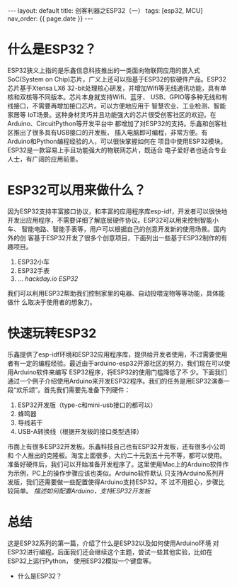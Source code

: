 #+OPTIONS: ^:nil
#+BEGIN_EXPORT html
---
layout: default
title: 创客利器之ESP32（一）
tags: [esp32, MCU]
nav_order: {{ page.date }}
---
#+END_EXPORT

* 什么是ESP32？
ESP32狭义上指的是乐鑫信息科技推出的一类面向物联网应用的嵌入式SoC(System
on Chip)芯片，广义上还可以指基于ESP32的软硬件产品。ESP32芯片基于Xtensa LX6
32-bit处理核心研发，并增加Wifi等无线通讯功能，具有单核和双核等不同版本。芯片本身就支持Wifi、蓝牙、
USB、GPIO等多种无线和有线接口，不需要再增加接口芯片。可以方便地应用于
智慧农业、工业检测、智能家居等
IoT场景。这种身材灵巧并且功能强大的芯片很受创客社区的欢迎。在Arduino、CircuitPython等开发平台中
都增加了对ESP32的支持。乐鑫和创客社区推出了很多具有USB接口的开发板，
插入电脑即可编程，非常方便。有Arduino和Python编程经验的人，可以很快掌握如何在
项目中使用ESP32模块。ESP32是一款容易上手且功能强大的物联网芯片，既适合
电子爱好者也适合专业人士，有广阔的应用前景。

* ESP32可以用来做什么？
因为ESP32支持丰富接口协议，和丰富的应用程序库esp-idf，开发者可以很快地
开发出应用程序，不需要详细了解底层硬件协议。ESP32可以用来控制智能小车、
智能电路、智能手表等，用户可以根据自己的创意开发新的使用场景。国内外的创
客基于ESP32开发了很多个创意项目，下面列出一些基于ESP32制作的有趣项目。
1. ESP32小车
2. ESP32手表
3. ... /hackday.io ESP32/
我们可以利用ESP32帮助我们控制家里的电器、自动投喂宠物等等功能，具体能做什
么取决于使用者的想象力。

* 快速玩转ESP32
乐鑫提供了esp-idf环境和ESP32应用程序库，提供给开发者使用，不过需要使用
者有一定的编程经验。最近由于arduino-esp32开源社区的努力，我们现在可以使用Arduino软件来编写
ESP32程序，将ESP32的使用门槛降低了不
少。下面我们通过一个例子介绍使用Arduino来开发ESP32程序。我们的任务是用ESP32演奏一段“欢乐颂”。首先我们需要先准备下列硬件：
1. ESP32开发版（type-c和mini-usb接口的都可以）
2. 蜂鸣器
3. 导线若干
4. USB-A转换线（根据开发板的接口类型选择）
市面上有很多ESP32开发板。乐鑫科技自己也有ESP32开发板，还有很多小公司和
个人推出的克隆板。淘宝上面很多，大约二十元到五十元不等，都可以使用。
准备好硬件后，我们可以开始准备开发程序了。这里使用Mac上的Arduino软件作为示例，PC上的操作步骤应该也类似。Arduino软件默认
只支持Arduino系列开发版，我们还需要做一些配置使得Arduino支持ESP32。不
过不用担心，步骤比较简单。
/描述如何配置Arduino，支持ESP32开发板/



* 总结
这是ESP32系列的第一篇，介绍了什么是ESP32以及如何使用Arduino环境
对ESP32进行编程。后面我们还会继续这个主题，尝试一些其他实验，比如在ESP32上运行Python，
使用ESP32模拟一个键盘等。


- 什么是ESP32？

